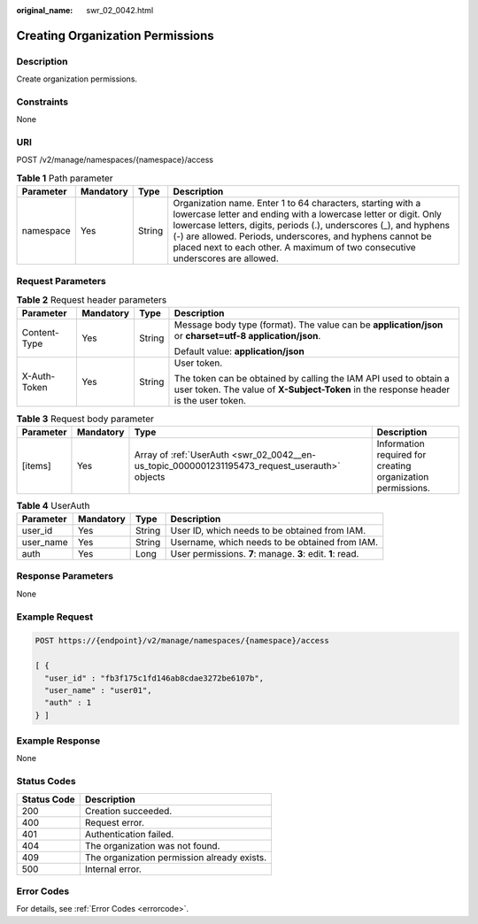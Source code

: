 :original_name: swr_02_0042.html

.. _swr_02_0042:

Creating Organization Permissions
=================================

Description
-----------

Create organization permissions.

Constraints
-----------

None

URI
---

POST /v2/manage/namespaces/{namespace}/access

.. table:: **Table 1** Path parameter

   +-----------+-----------+--------+----------------------------------------------------------------------------------------------------------------------------------------------------------------------------------------------------------------------------------------------------------------------------------------------------------------------------------------------------+
   | Parameter | Mandatory | Type   | Description                                                                                                                                                                                                                                                                                                                                        |
   +===========+===========+========+====================================================================================================================================================================================================================================================================================================================================================+
   | namespace | Yes       | String | Organization name. Enter 1 to 64 characters, starting with a lowercase letter and ending with a lowercase letter or digit. Only lowercase letters, digits, periods (.), underscores (_), and hyphens (-) are allowed. Periods, underscores, and hyphens cannot be placed next to each other. A maximum of two consecutive underscores are allowed. |
   +-----------+-----------+--------+----------------------------------------------------------------------------------------------------------------------------------------------------------------------------------------------------------------------------------------------------------------------------------------------------------------------------------------------------+

Request Parameters
------------------

.. table:: **Table 2** Request header parameters

   +-----------------+-----------------+-----------------+----------------------------------------------------------------------------------------------------------------------------------------------------------+
   | Parameter       | Mandatory       | Type            | Description                                                                                                                                              |
   +=================+=================+=================+==========================================================================================================================================================+
   | Content-Type    | Yes             | String          | Message body type (format). The value can be **application/json** or **charset=utf-8 application/json**.                                                 |
   |                 |                 |                 |                                                                                                                                                          |
   |                 |                 |                 | Default value: **application/json**                                                                                                                      |
   +-----------------+-----------------+-----------------+----------------------------------------------------------------------------------------------------------------------------------------------------------+
   | X-Auth-Token    | Yes             | String          | User token.                                                                                                                                              |
   |                 |                 |                 |                                                                                                                                                          |
   |                 |                 |                 | The token can be obtained by calling the IAM API used to obtain a user token. The value of **X-Subject-Token** in the response header is the user token. |
   +-----------------+-----------------+-----------------+----------------------------------------------------------------------------------------------------------------------------------------------------------+

.. table:: **Table 3** Request body parameter

   +-----------+-----------+-----------------------------------------------------------------------------------------------+-------------------------------------------------------------+
   | Parameter | Mandatory | Type                                                                                          | Description                                                 |
   +===========+===========+===============================================================================================+=============================================================+
   | [items]   | Yes       | Array of :ref:`UserAuth <swr_02_0042__en-us_topic_0000001231195473_request_userauth>` objects | Information required for creating organization permissions. |
   +-----------+-----------+-----------------------------------------------------------------------------------------------+-------------------------------------------------------------+

.. _swr_02_0042__en-us_topic_0000001231195473_request_userauth:

.. table:: **Table 4** UserAuth

   +-----------+-----------+--------+------------------------------------------------------------+
   | Parameter | Mandatory | Type   | Description                                                |
   +===========+===========+========+============================================================+
   | user_id   | Yes       | String | User ID, which needs to be obtained from IAM.              |
   +-----------+-----------+--------+------------------------------------------------------------+
   | user_name | Yes       | String | Username, which needs to be obtained from IAM.             |
   +-----------+-----------+--------+------------------------------------------------------------+
   | auth      | Yes       | Long   | User permissions. **7**: manage. **3**: edit. **1**: read. |
   +-----------+-----------+--------+------------------------------------------------------------+

Response Parameters
-------------------

None

Example Request
---------------

.. code-block:: text

   POST https://{endpoint}/v2/manage/namespaces/{namespace}/access

   [ {
     "user_id" : "fb3f175c1fd146ab8cdae3272be6107b",
     "user_name" : "user01",
     "auth" : 1
   } ]

Example Response
----------------

None

Status Codes
------------

=========== ===========================================
Status Code Description
=========== ===========================================
200         Creation succeeded.
400         Request error.
401         Authentication failed.
404         The organization was not found.
409         The organization permission already exists.
500         Internal error.
=========== ===========================================

Error Codes
-----------

For details, see :ref:`Error Codes <errorcode>`.
